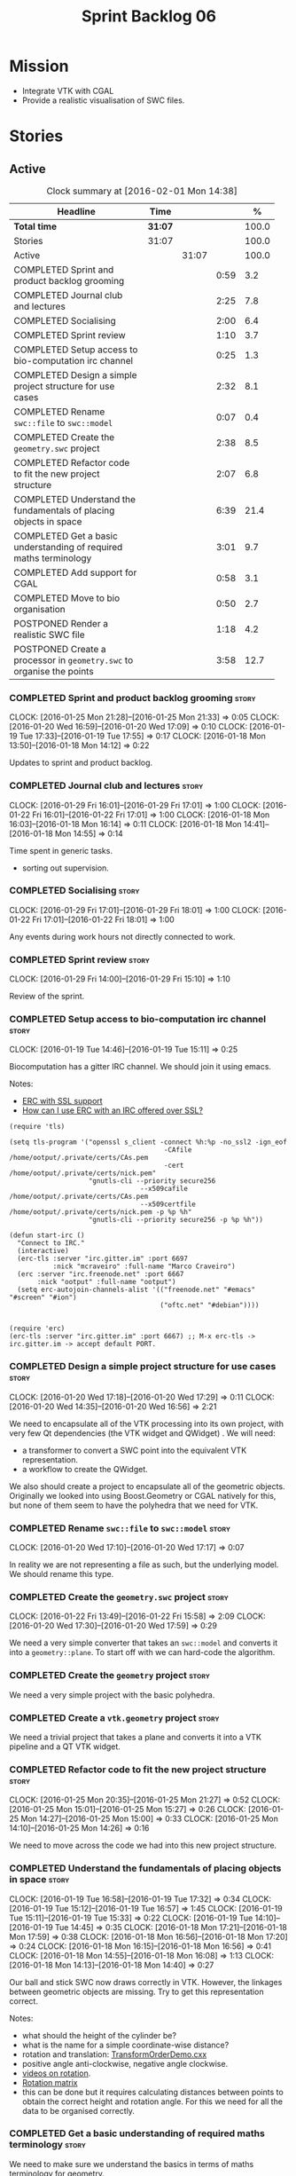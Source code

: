 #+title: Sprint Backlog 06
#+options: date:nil toc:nil author:nil num:nil
#+todo: STARTED | COMPLETED CANCELLED POSTPONED
#+tags: { story(s) spike(p) }

* Mission

- Integrate VTK with CGAL
- Provide a realistic visualisation of SWC files.

* Stories

** Active

#+begin: clocktable :maxlevel 3 :scope subtree :indent nil :emphasize nil :scope file :narrow 75 :formula %
#+CAPTION: Clock summary at [2016-02-01 Mon 14:38]
| <75>                                                                        |         |       |      |       |
| Headline                                                                    | Time    |       |      |     % |
|-----------------------------------------------------------------------------+---------+-------+------+-------|
| *Total time*                                                                | *31:07* |       |      | 100.0 |
|-----------------------------------------------------------------------------+---------+-------+------+-------|
| Stories                                                                     | 31:07   |       |      | 100.0 |
| Active                                                                      |         | 31:07 |      | 100.0 |
| COMPLETED Sprint and product backlog grooming                               |         |       | 0:59 |   3.2 |
| COMPLETED Journal club and lectures                                         |         |       | 2:25 |   7.8 |
| COMPLETED Socialising                                                       |         |       | 2:00 |   6.4 |
| COMPLETED Sprint review                                                     |         |       | 1:10 |   3.7 |
| COMPLETED Setup access to bio-computation irc channel                       |         |       | 0:25 |   1.3 |
| COMPLETED Design a simple project structure for use cases                   |         |       | 2:32 |   8.1 |
| COMPLETED Rename =swc::file= to =swc::model=                                |         |       | 0:07 |   0.4 |
| COMPLETED Create the =geometry.swc= project                                 |         |       | 2:38 |   8.5 |
| COMPLETED Refactor code to fit the new project structure                    |         |       | 2:07 |   6.8 |
| COMPLETED Understand the fundamentals of placing objects in space           |         |       | 6:39 |  21.4 |
| COMPLETED Get a basic understanding of required maths terminology           |         |       | 3:01 |   9.7 |
| COMPLETED Add support for CGAL                                              |         |       | 0:58 |   3.1 |
| COMPLETED Move to bio organisation                                          |         |       | 0:50 |   2.7 |
| POSTPONED Render a realistic SWC file                                       |         |       | 1:18 |   4.2 |
| POSTPONED Create a processor in =geometry.swc= to organise the points       |         |       | 3:58 |  12.7 |
#+TBLFM: $5='(org-clock-time% @3$2 $2..$4);%.1f
#+end:

*** COMPLETED Sprint and product backlog grooming                     :story:
    CLOSED: [2016-02-01 Mon 14:29]
    CLOCK: [2016-01-25 Mon 21:28]--[2016-01-25 Mon 21:33] =>  0:05
    CLOCK: [2016-01-20 Wed 16:59]--[2016-01-20 Wed 17:09] =>  0:10
    CLOCK: [2016-01-19 Tue 17:33]--[2016-01-19 Tue 17:55] =>  0:17
    CLOCK: [2016-01-18 Mon 13:50]--[2016-01-18 Mon 14:12] =>  0:22

Updates to sprint and product backlog.

*** COMPLETED Journal club and lectures                               :story:
    CLOSED: [2016-02-01 Mon 14:29]
    CLOCK: [2016-01-29 Fri 16:01]--[2016-01-29 Fri 17:01] =>  1:00
    CLOCK: [2016-01-22 Fri 16:01]--[2016-01-22 Fri 17:01] =>  1:00
    CLOCK: [2016-01-18 Mon 16:03]--[2016-01-18 Mon 16:14] =>  0:11
    CLOCK: [2016-01-18 Mon 14:41]--[2016-01-18 Mon 14:55] =>  0:14

Time spent in generic tasks.

- sorting out supervision.

*** COMPLETED Socialising                                             :story:
    CLOSED: [2016-02-01 Mon 14:29]
    CLOCK: [2016-01-29 Fri 17:01]--[2016-01-29 Fri 18:01] =>  1:00
    CLOCK: [2016-01-22 Fri 17:01]--[2016-01-22 Fri 18:01] =>  1:00

Any events during work hours not directly connected to work.

*** COMPLETED Sprint review                                           :story:
    CLOSED: [2016-02-01 Mon 14:30]
    CLOCK: [2016-01-29 Fri 14:00]--[2016-01-29 Fri 15:10] =>  1:10

Review of the sprint.

*** COMPLETED Setup access to bio-computation irc channel             :story:
    CLOSED: [2016-01-19 Tue 15:11]
    CLOCK: [2016-01-19 Tue 14:46]--[2016-01-19 Tue 15:11] =>  0:25

Biocomputation has a gitter IRC channel. We should join it using
emacs.

Notes:

- [[http://www.emacswiki.org/emacs/ErcSSL][ERC with SSL support]]
- [[http://emacs.stackexchange.com/questions/3846/how-can-i-use-erc-with-an-irc-offered-over-ssl/3855#3855][How can I use ERC with an IRC offered over SSL?]]

: (require 'tls)
:
: (setq tls-program '("openssl s_client -connect %h:%p -no_ssl2 -ign_eof
:                                        -CAfile /home/ootput/.private/certs/CAs.pem
:                                        -cert /home/ootput/.private/certs/nick.pem"
:                     "gnutls-cli --priority secure256
:                                  --x509cafile /home/ootput/.private/certs/CAs.pem
:                                  --x509certfile /home/ootput/.private/certs/nick.pem -p %p %h"
:                     "gnutls-cli --priority secure256 -p %p %h"))
:
: (defun start-irc ()
:   "Connect to IRC."
:   (interactive)
:   (erc-tls :server "irc.gitter.im" :port 6697
:            :nick "mcraveiro" :full-name "Marco Craveiro")
:   (erc :server "irc.freenode.net" :port 6667
:        :nick "ootput" :full-name "ootput")
:   (setq erc-autojoin-channels-alist '(("freenode.net" "#emacs" "#screen" "#ion")
:                                       ("oftc.net" "#debian"))))
:
:
: (require 'erc)
: (erc-tls :server "irc.gitter.im" :port 6667) ;; M-x erc-tls -> irc.gitter.im -> accept default PORT.
*** COMPLETED Design a simple project structure for use cases         :story:
    CLOSED: [2016-01-20 Wed 16:58]
    CLOCK: [2016-01-20 Wed 17:18]--[2016-01-20 Wed 17:29] =>  0:11
    CLOCK: [2016-01-20 Wed 14:35]--[2016-01-20 Wed 16:56] =>  2:21

We need to encapsulate all of the VTK processing into its own project,
with very few Qt dependencies (the VTK widget and QWidget) . We will
need:

- a transformer to convert a SWC point into the equivalent VTK
  representation.
- a workflow to create the QWidget.

We also should create a project to encapsulate all of the geometric
objects. Originally we looked into using Boost.Geometry or CGAL
natively for this, but none of them seem to have the polyhedra that we
need for VTK.

*** COMPLETED Rename =swc::file= to =swc::model=                      :story:
    CLOSED: [2016-01-20 Wed 17:17]
    CLOCK: [2016-01-20 Wed 17:10]--[2016-01-20 Wed 17:17] =>  0:07

In reality we are not representing a file as such, but the underlying
model. We should rename this type.

*** COMPLETED Create the =geometry.swc= project                       :story:
    CLOSED: [2016-01-22 Fri 15:58]
    CLOCK: [2016-01-22 Fri 13:49]--[2016-01-22 Fri 15:58] =>  2:09
    CLOCK: [2016-01-20 Wed 17:30]--[2016-01-20 Wed 17:59] =>  0:29

We need a very simple converter that takes an =swc::model= and
converts it into a =geometry::plane=. To start off with we can
hard-code the algorithm.

*** COMPLETED Create the =geometry= project                           :story:
    CLOSED: [2016-01-22 Fri 15:58]

We need a very simple project with the basic polyhedra.

*** COMPLETED Create a =vtk.geometry= project                         :story:
    CLOSED: [2016-01-22 Fri 15:58]

We need a trivial project that takes a plane and converts it into a
VTK pipeline and a QT VTK widget.

*** COMPLETED Refactor code to fit the new project structure          :story:
    CLOSED: [2016-01-25 Mon 21:29]
    CLOCK: [2016-01-25 Mon 20:35]--[2016-01-25 Mon 21:27] =>  0:52
    CLOCK: [2016-01-25 Mon 15:01]--[2016-01-25 Mon 15:27] =>  0:26
    CLOCK: [2016-01-25 Mon 14:27]--[2016-01-25 Mon 15:00] =>  0:33
    CLOCK: [2016-01-25 Mon 14:10]--[2016-01-25 Mon 14:26] =>  0:16

We need to move across the code we had into this new project
structure.

*** COMPLETED Understand the fundamentals of placing objects in space :story:
    CLOSED: [2016-01-25 Mon 21:32]
    CLOCK: [2016-01-19 Tue 16:58]--[2016-01-19 Tue 17:32] =>  0:34
    CLOCK: [2016-01-19 Tue 15:12]--[2016-01-19 Tue 16:57] =>  1:45
    CLOCK: [2016-01-19 Tue 15:11]--[2016-01-19 Tue 15:33] =>  0:22
    CLOCK: [2016-01-19 Tue 14:10]--[2016-01-19 Tue 14:45] =>  0:35
    CLOCK: [2016-01-18 Mon 17:21]--[2016-01-18 Mon 17:59] =>  0:38
    CLOCK: [2016-01-18 Mon 16:56]--[2016-01-18 Mon 17:20] =>  0:24
    CLOCK: [2016-01-18 Mon 16:15]--[2016-01-18 Mon 16:56] =>  0:41
    CLOCK: [2016-01-18 Mon 14:55]--[2016-01-18 Mon 16:08] =>  1:13
    CLOCK: [2016-01-18 Mon 14:13]--[2016-01-18 Mon 14:40] =>  0:27

Our ball and stick SWC now draws correctly in VTK. However, the
linkages between geometric objects are missing. Try to get this
representation correct.

Notes:

- what should the height of the cylinder be?
- what is the name for a simple coordinate-wise distance?
- rotation and translation: [[http://www.paraview.org/Wiki/VTK/Examples/Cxx/PolyData/TransformOrderDemo][TransformOrderDemo.cxx]]
- positive angle anti-clockwise, negative angle clockwise.
- [[https://www.khanacademy.org/math/basic-geo/transformations-congruence-similarity-geo/transformations-basics/v/translations-of-polygons][videos on rotation]].
- [[https://en.wikipedia.org/wiki/Rotation_matrix#In_two_dimensions][Rotation matrix]]
- this can be done but it requires calculating distances between
  points to obtain the correct height and rotation angle. For this we
  need for all the data to be organised correctly.

*** COMPLETED Get a basic understanding of required maths terminology :story:
    CLOSED: [2016-01-26 Tue 16:53]

We need to make sure we understand the basics in terms of maths
terminology for geometry.

**** Notes
     CLOCK: [2016-01-26 Tue 17:41]--[2016-01-26 Tue 18:01] =>  0:20
     CLOCK: [2016-01-26 Tue 15:54]--[2016-01-26 Tue 16:53] =>  0:59
     CLOCK: [2016-01-26 Tue 14:10]--[2016-01-26 Tue 15:32] =>  1:22

- [[https://en.wikipedia.org/wiki/Finitary_relation][relation]]: n mathematics, a finitary relation has a finite number of
  "places". In set theory and logic, a relation is a property that
  assigns truth values to k-tuples of individuals. Typically, the
  property describes a possible connection between the components of a
  k-tuple. For a given set of k-tuples, a truth value is assigned to
  each k-tuple according to whether the property does or does not
  hold.

  A [[http://mathworld.wolfram.com/Relation.html][relation]] is any subset of a Cartesian product. For instance, a
  subset of A×B, called a "binary relation from A to B," is a
  collection of ordered pairs (a,b) with first components from A and
  second components from B, and, in particular, a subset of A×A is
  called a "relation on A." For a binary relation R, one often writes
  aRb to mean that (a,b) is in R×R.

- [[https://en.wikipedia.org/wiki/Binary_relation][binary relation]]: binary relation on a set A is a collection of
  ordered pairs of elements of A. In other words, it is a subset of
  the Cartesian product A2 = A × A. More generally, a binary relation
  between two sets A and B is a subset of A × B.

  Given a set of objects S, a [[http://mathworld.wolfram.com/BinaryRelation.html][binary relation]] is a subset of the
  Cartesian product S tensor S.

- [[https://en.wikipedia.org/wiki/Function_(mathematics)#Binary_operations][function]]: In mathematics, a function[1] is a relation between a set
  of inputs and a set of permissible outputs with the property that
  each input is related to exactly one output.

  [[http://isites.harvard.edu/fs/docs/icb.topic1524705.files/Relations%2520and%2520functions.pdf][Binary relations and Functions]]

- [[https://en.wikipedia.org/wiki/Arity][arity]]: In logic, mathematics, and computer science, the arity
  Listeni/ˈærᵻti/ of a function or operation is the number of
  arguments or operands that the function takes. The arity of a
  relation (or predicate) is the dimension of the domain in the
  corresponding Cartesian product. (A function of arity n thus has
  arity n+1 considered as a relation.)

- operation: An operation ω is a function of the form ω : V → Y, where
  V ⊂ X1 × … × Xk. The sets Xk are called the domains of the
  operation, the set Y is called the codomain of the operation, and
  the fixed non-negative integer k (the number of arguments) is called
  the type or arity of the operation. Thus a unary operation has arity
  one, and a binary operation has arity two. An operation of arity
  zero, called a nullary operation, is simply an element of the
  codomain Y. An operation of arity k is called a k-ary
  operation. Thus a k-ary operation is a (k+1)-ary relation that is
  functional on its first k domains.

- [[http://math.stackexchange.com/questions/168378/operator-vs-function][operation vs function]]: A binary operation on a set S x S is a
  special kind of function; namely, it is a function S×S→S x S×S→S. That
  is, it takes as input two elements of SS and returns another element
  of SS. We can denote such an operation by a symbol such as a⋆ba⋆b
  and then demand various additional properties of this operation,
  such as

  associativity: (a⋆b)⋆c=a⋆(b⋆c)(a⋆b)⋆c=a⋆(b⋆c),
  commutativity: a⋆b=b⋆aa⋆b=b⋆a

  and so forth. On the other hand, an arbitrary function f:A→Bf:A→B
  between two sets only takes a single input and returns an output which
  is not necessarily of the same type, so one can't speak of
  associativity or commutativity for such a thing. One might call a
  function f:A→Af:A→A a unary operation but one still can't speak of
  associativity or commutativity for such a thing.

- [[http://mathworld.wolfram.com/Set.html][set]]: finite or infinite collection of objects in which order has no
  significance, and multiplicity is generally also ignored. Members of
  a set are often referred to as elements and the notation a in A is
  used to denote that a is an element of a set A.

- [[http://mathworld.wolfram.com/Ring.html][ring]]: a set S together with two binary operators + and * satisfying
  the following conditions:
  1. Additive associativity: For all a,b,c in S, (a+b)+c=a+(b+c),
  2. Additive commutativity: For all a,b in S, a+b=b+a,
  3. Additive identity: There exists an element 0 in S such that for
     all a in S, 0+a=a+0=a,
  4. Additive inverse: For every a in S there exists  -a in S such
     that a+(-a)=(-a)+a=0,
  5. Left and right distributivity: For all a,b,c in S,
     a*(b+c)=(a*b)+(a*c) and (b+c)*a=(b*a)+(c*a),
  6. Multiplicative associativity: For all a,b,c in S, (a*b)*c=a*(b*c)
     (a ring satisfying this property is sometimes explicitly termed
     an associative ring).
- [[http://mathworld.wolfram.com/Field.html][field]]: A field is any set of elements that satisfies the field
  axioms for both addition and multiplication and is a commutative
  division algebra.
  7. Multiplicative commutativity: For all a,b in S, a*b=b*a (a ring
     satisfying this property is termed a commutative ring),
  8. Multiplicative identity: There exists an element 1 in S such that
     for all a!=0 in S, 1*a=a*1=a (a ring satisfying this property is
     termed a unit ring, or sometimes a "ring with identity"),
  9. Multiplicative inverse: For each a!=0 in S, there exists an
     element a^(-1) in S such that for all a!=0 in S,
     a*a^(-1)=a^(-1)*a=1, where 1 is the identity element.

- [[https://en.wikipedia.org/wiki/Plane_(geometry)][plane]]: In mathematics, a plane is a flat, two-dimensional surface
  that extends infinitely far. A plane is the two-dimensional analogue
  of a point (zero dimensions), a line (one dimension) and
  three-dimensional space. Planes can arise as subspaces of some
  higher-dimensional space, as with a room's walls extended infinitely
  far, or they may enjoy an independent existence in their own right,
  as in the setting of Euclidean geometry.

  When working exclusively in two-dimensional Euclidean space, the
  definite article is used, so, the plane refers to the whole
  space. Many fundamental tasks in mathematics, geometry,
  trigonometry, graph theory and graphing are performed in a
  two-dimensional space, or in other words, in the plane.

- [[https://en.wikipedia.org/wiki/Euclidean_space][Euclidean space]]: encompasses the two-dimensional Euclidean plane,
  the three-dimensional space of Euclidean geometry, and certain other
  spaces. It is named after the Ancient Greek mathematician Euclid of
  Alexandria. The term "Euclidean" distinguishes these spaces from
  other types of spaces considered in modern geometry. Euclidean
  spaces also generalize to higher dimensions.

- [[http://mathworld.wolfram.com/Space.html][space]]: The concept of a space is an extremely general and important
  mathematical construct. Members of the space obey certain addition
  properties. Spaces which have been investigated and found to be of
  interest are usually named after one or more of their
  investigators. This practice unfortunately leads to names which give
  very little insight into the relevant properties of a given space.

  [[https://en.wikipedia.org/wiki/Space_(mathematics)][space]]: In mathematics, a space is a set (sometimes called a
  universe) with some added structure. In mathematics, a structure on
  a set, or more generally a type, consists of additional mathematical
  objects that, in some manner, attach (or relate) to the set,
  endowing the collection with meaning or significance.

  A partial list of possible structures are measures, algebraic
  structures (groups, fields, etc.), ...

- [[https://en.wikipedia.org/wiki/Vector_space][vector space]]: A vector space (also called a linear space) is a
  collection of objects called vectors, which may be added together
  and multiplied ("scaled") by numbers, called scalars in this
  context. Scalars are often taken to be real numbers, but there are
  also vector spaces with scalar multiplication by complex numbers,
  rational numbers, or generally any field. The operations of vector
  addition and scalar multiplication must satisfy certain
  requirements.

  Vector spaces are the subject of linear algebra and are well
  understood from this point of view since vector spaces are
  characterized by their dimension, which, roughly speaking, specifies
  the number of independent directions in the space.

- vectors:

  [[http://tutorial.math.lamar.edu/Classes/CalcII/Vectors_Basics.aspx][Vectors: The Basics]]

- [[http://mathworld.wolfram.com/NormalizedVector.html][Normalized Vector]]: The normalized vector of X is a vector in the
  same direction but with norm (length) 1. It is denoted  X^^ and
  given by

  X^^=(X)/(|X|),

  where |X| is the norm of X. It is also called a unit vector.

- [[https://en.wikipedia.org/wiki/Row_and_column_vectors][Rown and column vectors]]: n linear algebra, a column vector or column
  matrix is an m × 1 matrix, that is, a matrix consisting of a single
  column of m elements; Similarly, a row vector or row matrix is a 1 ×
  m matrix, that is, a matrix consisting of a single row of m
  elements.

- [[https://en.wikipedia.org/wiki/Rotation_matrix#In_two_dimensions][rotation matrix]]: In linear algebra, a rotation matrix is a matrix
  that is used to perform a rotation in Euclidean space. For example
  the matrix:

  cos theta   -sin theta
  sin theta    cos theta

  rotates points in the xy-Cartesian plane counter-clockwise through
  an angle θ about the origin of the Cartesian coordinate system. To
  perform the rotation using a rotation matrix R, the position of each
  point must be represented by a column vector v, containing the
  coordinates of the point. A rotated vector is obtained by using the
  matrix multiplication Rv.

- [[http://www.blitzbasic.com/Community/posts.php?topic%3D73560][basic trig notes]]

- [[https://www.khanacademy.org/math/basic-geo/transformations-congruence-similarity-geo/transformations-basics/v/translations-of-polygons][Translations of polygons]]

**** Chat with ND
     CLOCK: [2016-01-26 Tue 15:33]--[2016-01-26 Tue 15:53] =>  0:20

- length of vector, euclidian distance
- put vector into normal form: divide by length.
- when vectors are normalised, the dot products will be 1 for
  parallel, zero for right-angle.
- angle: tan(theta) = B / A.

*** COMPLETED Add support for CGAL                                    :story:
    CLOSED: [2016-01-26 Tue 17:28]
    CLOCK: [2016-01-26 Tue 16:54]--[2016-01-26 Tue 17:28] =>  0:34
    CLOCK: [2016-01-26 Tue 13:45]--[2016-01-26 Tue 14:09] =>  0:24

We need to get a simple CGAL example to compile and run, adding all
the required infrastructure (debian packages, CMake files, etc).

- manual: [[http://mati-repa-repo.googlecode.com/svn/trunk/tesis/impl/tutoriales/CGAL%2520Arrangements.pdf][CGAL Arrangements and Their Applications]]
- [[https://raw.githubusercontent.com/pgRouting/pgrouting/master/cmake/FindCGAL.cmake][FindCgal]] from pgRouting project
- [[https://cel.archives-ouvertes.fr/file/index/docid/340448/filename/whole-course.pdf][CGAL - the Computational Geometry Algorithms Library]]

*** COMPLETED Move to bio organisation                                :story:
    CLOSED: [2016-02-01 Mon 14:31]
    CLOCK: [2016-01-29 Fri 15:10]--[2016-01-29 Fri 16:00] =>  0:50

We need to move our repo into the bio organisation in github. This
includes gitter, travis, etc.

*** POSTPONED Render a realistic SWC file                             :story:
    CLOSED: [2016-02-01 Mon 14:34]
    CLOCK: [2016-01-26 Tue 13:31]--[2016-01-26 Tue 13:44] =>  0:13
    CLOCK: [2016-01-25 Mon 21:34]--[2016-01-25 Mon 22:39] =>  1:05

We need to make sure we can use the code to render realistic SWC
files. We also need to find fixes to the performance issues when we do
this.

Links:

- [[http://www.vtk.org/pipermail/vtkusers/2011-June/068115.html][{vtkusers} Large number of actors]]: How to render using over 5K x 1K
  poly data.
- [[http://www.paraview.org/Wiki/VTK/Tutorials/Composite_Datasets][VTK/Tutorials/Composite Datasets]]

Notes:

- we could use a vtkMultiBlockDataSet, reusing mappers and actors.
- seems like this is not what we want: [[http://public.kitware.com/pipermail/vtkusers/2013-August/081502.html][Rendering huge amount of
  polyData with 1 actor and
  vtkMultiBlockDataSet/vtkCompositePolyDataMapper2]]
- we just need the transformations to be done once; there must be a
  way of applying a transformation and then removing it from
  pipeline. Perhaps we are already doing that since we are applying
  the transform to the poly data rather than the actor.

*** POSTPONED Create a processor in =geometry.swc= to organise the points :story:
    CLOSED: [2016-02-01 Mon 14:35]
    CLOCK: [2016-01-27 Wed 15:28]--[2016-01-27 Wed 17:57] =>  2:29
    CLOCK: [2016-01-27 Wed 15:00]--[2016-01-27 Wed 15:28] =>  0:28
    CLOCK: [2016-01-27 Wed 14:10]--[2016-01-27 Wed 15:00] =>  0:50
    CLOCK: [2016-01-26 Tue 17:29]--[2016-01-26 Tue 17:40] =>  0:11

Now we understand how to place objects in space, we need to compute
all of the required transformations to get the polyhedra in the
correct orientation. This will require:

- some kind of container of points by parent so we can find them.
- CGAL support so we can figure out the orientation.

Notes on CGAL:

This is not yet clear, but it seems useful to have a stand alone
project with the CGAL dependency. At present we just need a way to
subtract 3D points:

[[http://doc.cgal.org/latest/Kernel_23/classCGAL_1_1Point__3.html#a13fbe61503fadf1ea7f66d34652353d1][CGAL::Point_3< Kernel > Class Template Reference]]

We need to obtain a structure of these differences. We should also
compute the expected heights and angles of rotation. This information
could be stored in =swc= data structures.

It is not clear if we should just add a dependency to CGAL in =swc= or
create a stand alone project.

Notes:

- [[http://doc.cgal.org/latest/Kernel_23/group__normal__grp.html][normal]]
- [[http://doc.cgal.org/latest/Manual/introduction.html][hello world example]]
- [[http://doc.cgal.org/latest/Kernel_23/classCGAL_1_1Point__3.html#a13fbe61503fadf1ea7f66d34652353d1][point 3d operator-]]: Creating vectors by subtracting two points.
- [[http://cgal-discuss.949826.n4.nabble.com/Calculate-angle-td950283.html][calculating angles from points]]
- [[https://www.mathsisfun.com/algebra/vectors-dot-product.html][dot product]]

** Deprecated
*** CANCELLED Create a VTK setup from github                          :story:
    CLOSED: [2016-01-05 Tue 16:35]

*Rationale*: Recent'ish packages have hit testing so no need to use
the source, luke.

It seems the debian packages are a bit outdated. Build from source.

- [[http://www.vtk.org/Wiki/VTK/Building/Linux][VTK/Building/Linux]]
- [[http://www.vtk.org/Wiki/VTK/Tutorials/QtSetup][VTK/Tutorials/QtSetup]]
- [[https://www.youtube.com/watch?v%3Dsb5FTVGqhPo][Building Qt-enabled VTK applications]]
- [[http://mitk.org/wiki/MITK][The Medical Imaging Interaction Toolkit (MITK)]]
- [[http://docs.mitk.org/2015.05/Architecture.html][MITK Artchitecture]]
- [[http://www.commontk.org/index.php/Main_Page][CTK - The Common Toolkit]]

: sudo apt-get install qtbase5-dev qttools5-dev
: git clone git@github.com:Kitware/VTK.git
: cd VTK
: mkdir build
: cd build
: CMAKE_INCLUDE_PATH=/usr/local/personal/include CMAKE_LIBRARY_PATH=/usr/local/personal/lib cmake -DCMAKE_INSTALL_PREFIX=/home/marco/Development/phd/local -DVTK_QT_VERSION:STRING=5 -DVTK_Group_Qt:BOOL=ON -DBUILD_SHARED_LIBS:BOOL=ON -G Ninja ..
: cd ~/Development/phd/neurite/build/output/gcc-5/ && CMAKE_INCLUDE_PATH=/usr/local/personal/include:/home/marco/Development/phd/local/include CMAKE_LIBRARY_PATH=/usr/local/personal/lib:/home/marco/Development/phd/local/lib CC=gcc-5 CXX=g++-5 CMAKE_PROGRAM_PATH=/home/marco/Development/DomainDrivenConsulting/dogen/build/output/gcc-5/stage/bin VTK_DIR=/home/marco/Development/phd/local/lib/cmake/vtk-6.3/ cmake -DVERBOSE=1 -DCMAKE_EXPORT_COMPILE_COMMANDS=ON ../../../ -G Ninja && ninja -j2 soma
: cmake -DVTK_QT_VERSION:STRING=5 -DVTK_Group_Qt:BOOL=ON -DBUILD_SHARED_LIBS:BOOL=ON -G Ninja ..
